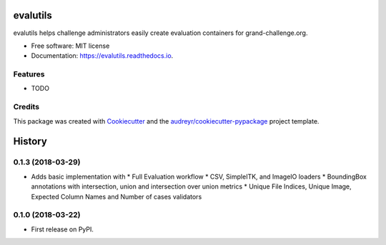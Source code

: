 =========
evalutils
=========

.. image:: https://badge.fury.io/py/evalutils.svg
    :target: https://badge.fury.io/py/evalutils

.. image:: https://travis-ci.org/comic/evalutils.svg?branch=master
    :target: https://travis-ci.org/comic/evalutils

.. image:: https://api.codeclimate.com/v1/badges/5c3b7f45f6a476d0f21e/maintainability
   :target: https://codeclimate.com/github/comic/evalutils/maintainability
   :alt: Maintainability

.. image:: https://api.codeclimate.com/v1/badges/5c3b7f45f6a476d0f21e/test_coverage
   :target: https://codeclimate.com/github/comic/evalutils/test_coverage
   :alt: Test Coverage

.. image:: https://readthedocs.org/projects/evalutils/badge/?version=latest
        :target: https://evalutils.readthedocs.io/en/latest/?badge=latest
        :alt: Documentation Status

.. image:: https://pyup.io/repos/github/comic/evalutils/shield.svg
     :target: https://pyup.io/repos/github/comic/evalutils/
     :alt: Updates


evalutils helps challenge administrators easily create evaluation containers for grand-challenge.org.


* Free software: MIT license
* Documentation: https://evalutils.readthedocs.io.


Features
--------

* TODO

Credits
-------

This package was created with Cookiecutter_ and the `audreyr/cookiecutter-pypackage`_ project template.

.. _Cookiecutter: https://github.com/audreyr/cookiecutter
.. _`audreyr/cookiecutter-pypackage`: https://github.com/audreyr/cookiecutter-pypackage


=======
History
=======

0.1.3 (2018-03-29)
------------------

* Adds basic implementation with
  * Full Evaluation workflow
  * CSV, SimpleITK, and ImageIO loaders
  * BoundingBox annotations with intersection, union and intersection over union metrics
  * Unique File Indices, Unique Image, Expected Column Names and Number of cases validators


0.1.0 (2018-03-22)
------------------

* First release on PyPI.


